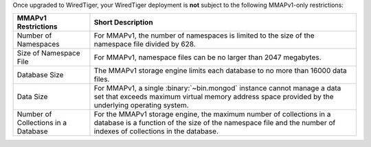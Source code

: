 Once upgraded to WiredTiger, your WiredTiger deployment is **not**
subject to the following MMAPv1-only restrictions:

.. list-table::
   :header-rows: 1

   * - MMAPv1 Restrictions
     - Short Description

   * - Number of Namespaces

     - For MMAPv1, the number of namespaces is limited to the size of
       the namespace file divided by 628.

   * - Size of Namespace File

     - For MMAPv1, namespace files can be no larger than 2047 megabytes.

   * - Database Size

     - The MMAPv1 storage engine limits each database to no more than
       16000 data files.

   * - Data Size

     - For MMAPv1, a single :binary:`~bin.mongod` instance cannot
       manage a data set that exceeds maximum virtual memory address
       space provided by the underlying operating system.

   * - Number of Collections in a Database

     - For the MMAPv1 storage engine, the maximum number of collections
       in a database is a function of the size of the namespace file
       and the number of indexes of collections in the database.
